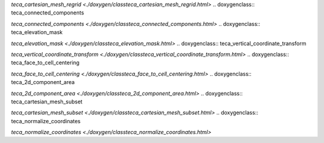 .. doxygenclass:: teca_cartesian_mesh_regrid

`teca_cartesian_mesh_regrid <./doxygen/classteca_cartesian_mesh_regrid.html>`
.. doxygenclass:: teca_connected_components

`teca_connected_components <./doxygen/classteca_connected_components.html>`
.. doxygenclass:: teca_elevation_mask

`teca_elevation_mask <./doxygen/classteca_elevation_mask.html>`
.. doxygenclass:: teca_vertical_coordinate_transform

`teca_vertical_coordinate_transform <./doxygen/classteca_vertical_coordinate_transform.html>`
.. doxygenclass:: teca_face_to_cell_centering

`teca_face_to_cell_centering <./doxygen/classteca_face_to_cell_centering.html>`
.. doxygenclass:: teca_2d_component_area

`teca_2d_component_area <./doxygen/classteca_2d_component_area.html>`
.. doxygenclass:: teca_cartesian_mesh_subset

`teca_cartesian_mesh_subset <./doxygen/classteca_cartesian_mesh_subset.html>`
.. doxygenclass:: teca_normalize_coordinates

`teca_normalize_coordinates <./doxygen/classteca_normalize_coordinates.html>`
